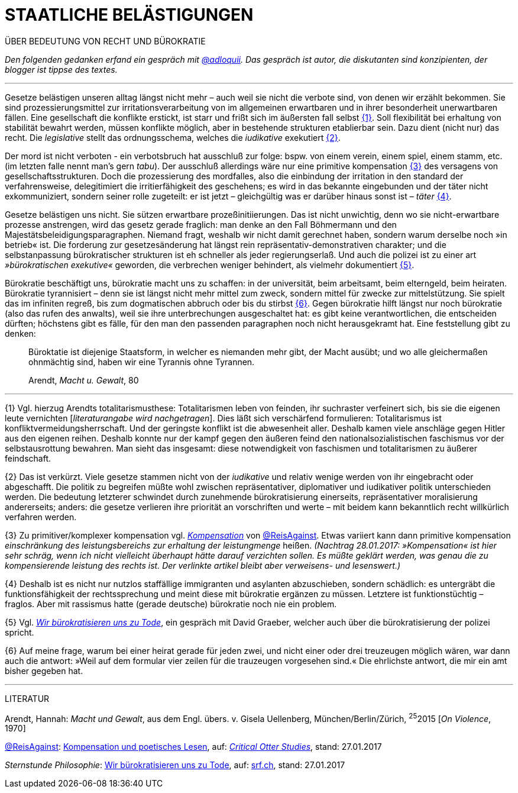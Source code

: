 # STAATLICHE BELÄSTIGUNGEN
:hp-tag: bürokratie, politik, recht,
:published_at: 2017-01-27

ÜBER BEDEUTUNG VON RECHT UND BÜROKRATIE

_Den folgenden gedanken erfand ein gespräch mit http://twitter.com/adloquii[@adloquii]. Das gespräch ist autor, die diskutanten sind konzipienten, der blogger ist tippse des textes._

---

Gesetze belästigen unseren alltag längst nicht mehr – auch weil sie nicht die verbote sind, von denen wir erzählt bekommen. Sie sind prozessierungsmittel zur irritationsverarbeitung von im allgemeinen erwartbaren und in ihrer besonderheit unerwartbaren fällen. Eine gesellschaft die konflikte erstickt, ist starr und frißt sich im äußersten fall selbst <<bookmark-1>>. Soll flexibilität bei erhaltung von stabilität bewahrt werden, müssen konflikte möglich, aber in bestehende strukturen etablierbar sein. Dazu dient (nicht nur) das recht. Die _legislative_ stellt das ordnungsschema, welches die _iudikative_ exekutiert <<bookmark-2>>. 

Der mord ist nicht verboten - ein verbotsbruch hat ausschluß zur folge: bspw. von einem verein, einem spiel, einem stamm, etc. (im letzten falle nennt man’s gern _tabu_). Der ausschluß allerdings wäre nur eine primitive kompensation <<bookmark-3>> des versagens von gesellschaftsstrukturen. Doch die prozessierung des mordfalles, also die einbindung der irritation in den standard der verfahrensweise, delegitimiert die irritierfähigkeit des geschehens; es wird in das bekannte eingebunden und der täter nicht exkommuniziert, sondern seiner rolle zugeteilt: er ist jetzt – gleichgültig was er darüber hinaus sonst ist – _täter_ <<bookmark-4>>.  

Gesetze belästigen uns nicht. Sie sützen erwartbare prozeßinitiierungen. Das ist nicht unwichtig, denn wo sie nicht-erwartbare prozesse anstrengen, wird das gesetz gerade fraglich: man denke an den Fall Böhmermann und den Majestätsbeleidigungsparagraphen. Niemand fragt, weshalb wir nicht damit gerechnet haben, sondern warum derselbe noch »in betrieb« ist. Die forderung zur gesetzesänderung hat längst rein repräsentativ-demonstrativen charakter; und die selbstanpassung bürokratischer strukturen ist eh schneller als jeder regierungserlaß. Und auch die polizei ist zu einer art _»bürokratischen exekutive«_ geworden, die verbrechen weniger behindert, als vielmehr dokumentiert <<bookmark-5>>. 

Bürokratie beschäftigt uns, bürokratie macht uns zu schaffen: in der universität, beim arbeitsamt, beim elterngeld, beim heiraten. Bürokratie tyrannisiert – denn sie ist längst nicht mehr mittel zum zweck, sondern mittel für zwecke zur mittelstützung. Sie spielt das im infiniten regreß, bis zum dogmatischen abbruch oder bis du stirbst <<bookmark-6>>. Gegen bürokratie hilft längst nur noch bürokratie (also das rufen des anwalts), weil sie ihre unterbrechungen ausgeschaltet hat: es gibt keine verantwortlichen, die entscheiden dürften; höchstens gibt es fälle, für den man den passenden paragraphen noch nicht herausgekramt hat. Eine feststellung gibt zu denken:

____
Büroktatie ist diejenige Staatsform, in welcher es niemanden mehr gibt, der Macht ausübt; und wo alle gleichermaßen ohnmächtig sind, haben wir eine Tyrannis ohne Tyrannen. 

Arendt, _Macht u. Gewalt_, 80
____

---


[[bookmark-1, {1}]]\{1} Vgl. hierzug Arendts totalitarismusthese: Totalitarismen leben von feinden, ihr suchraster verfeinert sich, bis sie die eigenen leute vernichten [_literaturangabe wird nachgetragen_]. Dies läßt sich verschärfend formulieren: Totalitarismus ist konfliktvermeidungsherrschaft. Und der geringste konflikt ist die abwesenheit aller. Deshalb kamen viele anschläge gegen Hitler aus den eigenen reihen. Deshalb konnte nur der kampf gegen den äußeren feind den nationalsozialistischen faschismus vor der selbstausrottung bewahren. Man sieht das insgesamt: diese notwendigkeit von faschismen und totalitarismen zu äußerer feindschaft.

[[bookmark-2, {2}]]\{2} Das ist verkürzt. Viele gesetze stammen nicht von der _iudikative_ und relativ wenige werden von ihr eingebracht oder abgeschafft. Die politik zu begreifen müßte wohl zwischen repräsentativer, diplomativer und iudikativer politik unterschieden werden. Die bedeutung letzterer schwindet durch zunehmende bürokratisierung einerseits, repräsentativer moralisierung andererseits; anders: die gesetze verlieren ihre priorität an vorschriften und werte – mit beidem kann bekanntlich recht willkürlich verfahren werden.

[[bookmark-3, {3}]]\{3} Zu primitiver/komplexer kompensation vgl. http://www.reis.space/jekyll/update/2016/06/30/kompensation.html[_Kompensation_] von http://twitter.com/ReisAgainst[@ReisAgainst]. Etwas variiert kann dann primitive kompensation _einschränkung des leistungsbereichs zur erhaltung der leistungmenge_ heißen. _(Nachtrag 28.01.2017: »Kompensation« ist hier sehr schräg, wenn ich nicht vielleicht überhaupt hätte darauf verzichten sollen. Es müßte geklärt werden, was genau die zu kompensierende leistung des rechts ist. Der verlinkte artikel bleibt aber verweisens- und lesenswert.)_

[[bookmark-4, {4}]]\{4} Deshalb ist es nicht nur nutzlos staffällige immigranten und asylanten abzuschieben, sondern schädlich: es untergräbt die funktionsfähigkeit der rechtssprechung und meint diese mit bürokratie ergänzen zu müssen. Letztere ist funktionstüchtig – fraglos. Aber mit rassismus hatte (gerade deutsche) bürokratie noch nie ein problem.

[[bookmark-5, {5}]]\{5} Vgl. http://www.srf.ch/play/tv/sternstunde-philosophie/video/david-graeber-wir-buerokratisieren-uns-zu-tode?id=520813b0-602e-47de-8da2-1529e197fad7[_Wir bürokratisieren uns zu Tode_], ein gespräch mit David Graeber, welcher auch über die bürokratisierung der polizei spricht.

[[bookmark-6, {6}]]\{6} Auf meine frage, warum bei einer heirat gerade für jeden zwei, und nicht einer oder drei treuzeugen möglich wären, war dann auch die antwort: »Weil auf dem formular vier zeilen für die trauzeugen vorgesehen sind.« Die ehrlichste antwort, die mir ein amt bisher gegeben hat.

---
LITERATUR

Arendt, Hannah: _Macht und Gewalt_, aus dem Engl. übers. v. Gisela Uellenberg, München/Berlin/Zürich, ^25^2015 [_On Violence_, 1970] 

http://twitter.com//ReisAgainst[@ReisAgainst]: http://www.reis.space/jekyll/update/2016/06/30/kompensation.html[Kompensation und poetisches Lesen], auf: http://reis.space[_Critical Otter Studies_], stand: 27.01.2017

_Sternstunde Philosophie_: http://www.srf.ch/play/tv/sternstunde-philosophie/video/david-graeber-wir-buerokratisieren-uns-zu-tode?id=520813b0-602e-47de-8da2-1529e197fad7[Wir bürokratisieren uns zu Tode], auf: http://www.srf.ch/play/tv[srf.ch], stand: 27.01.2017